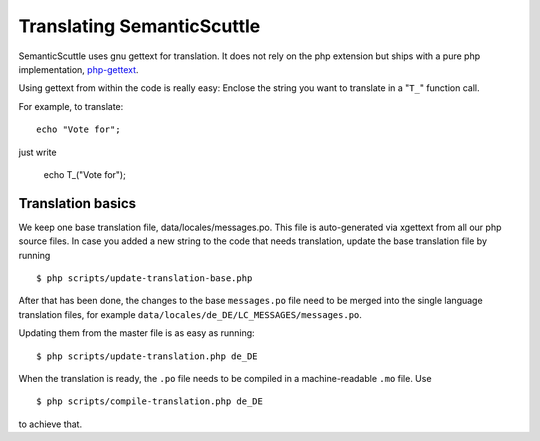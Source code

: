 ===========================
Translating SemanticScuttle
===========================

SemanticScuttle uses gnu gettext for translation. It does not
rely on the php extension but ships with a pure php implementation,
php-gettext_.

Using gettext from within the code is really easy:
Enclose the string you want to translate in a "``T_``" function call.

For example, to translate::

  echo "Vote for";

just write

  echo T_("Vote for");

.. _php-gettext: https://launchpad.net/php-gettext/

Translation basics
==================

We keep one base translation file, data/locales/messages.po.
This file is auto-generated via xgettext from all our php source files.
In case you added a new string to the code that needs translation,
update the base translation file by running ::

  $ php scripts/update-translation-base.php

After that has been done, the changes to the base ``messages.po`` file
need to be merged into the single language translation files,
for example ``data/locales/de_DE/LC_MESSAGES/messages.po``.

Updating them from the master file is as easy as running::

  $ php scripts/update-translation.php de_DE

When the translation is ready, the ``.po`` file needs to be compiled
in a machine-readable ``.mo`` file. Use ::

  $ php scripts/compile-translation.php de_DE

to achieve that.


